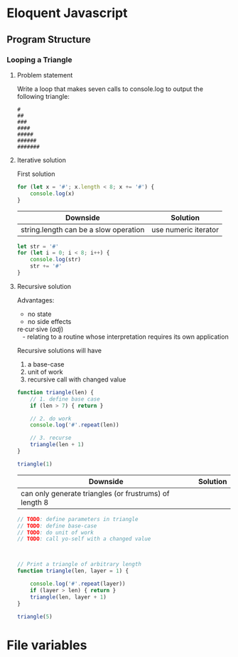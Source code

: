 #+author: Amchelle Clendenin
#+email: amchelle.clendenin@utexas.edu
#+startup: content

* Eloquent Javascript
** Program Structure
*** Looping a Triangle
**** Problem statement

Write a loop that makes seven calls to console.log to output the following
triangle:

#+BEGIN_SRC fundamental
  #
  ##
  ###
  ####
  #####
  ######
  #######
#+END_SRC

**** Iterative solution

First solution

#+BEGIN_SRC javascript :tangle triangle-looping.js
  for (let x = '#'; x.length < 8; x += '#') {
      console.log(x)
  }
#+END_SRC

| Downside                              | Solution             |
|---------------------------------------+----------------------|
| string.length can be a slow operation | use numeric iterator |

#+BEGIN_SRC javascript :tangle triangle-looping-integer-iterator.js
  let str = '#'
  for (let i = 0; i < 8; i++) {
      console.log(str)
      str += '#'
  }
#+END_SRC

**** Recursive solution

Advantages:
  - no state
  - no side effects

#+BEGIN_VERSE
  re·cur·sive (/adj/)
     - relating to a routine whose interpretation requires its own application
#+END_VERSE

Recursive solutions will have
  1. a base-case
  2. unit of work
  3. recursive call with changed value

#+BEGIN_SRC javascript :tangle triangle-recursive.js
  function triangle(len) {
      // 1. define base case
      if (len > 7) { return }

      // 2. do work
      console.log('#'.repeat(len))

      // 3. recurse
      triangle(len + 1)
  }

  triangle(1)
#+END_SRC

| Downside                                               | Solution |
|--------------------------------------------------------+----------|
| can only generate triangles (or frustrums) of length 8 |          |

#+BEGIN_SRC javascript :tangle triangle-recursive-general.js
  // TODO: define parameters in triangle
  // TODO: define base-case
  // TODO: do unit of work
  // TODO: call yo-self with a changed value



  // Print a triangle of arbitrary length
  function triangle(len, layer = 1) {

      console.log('#'.repeat(layer))
      if (layer > len) { return }
      triangle(len, layer + 1)
  }

  triangle(5)
#+END_SRC


* File variables
# Local Variables:
# eval: (add-hook 'after-save-hook 'org-babel-tangle t t)
# End:
